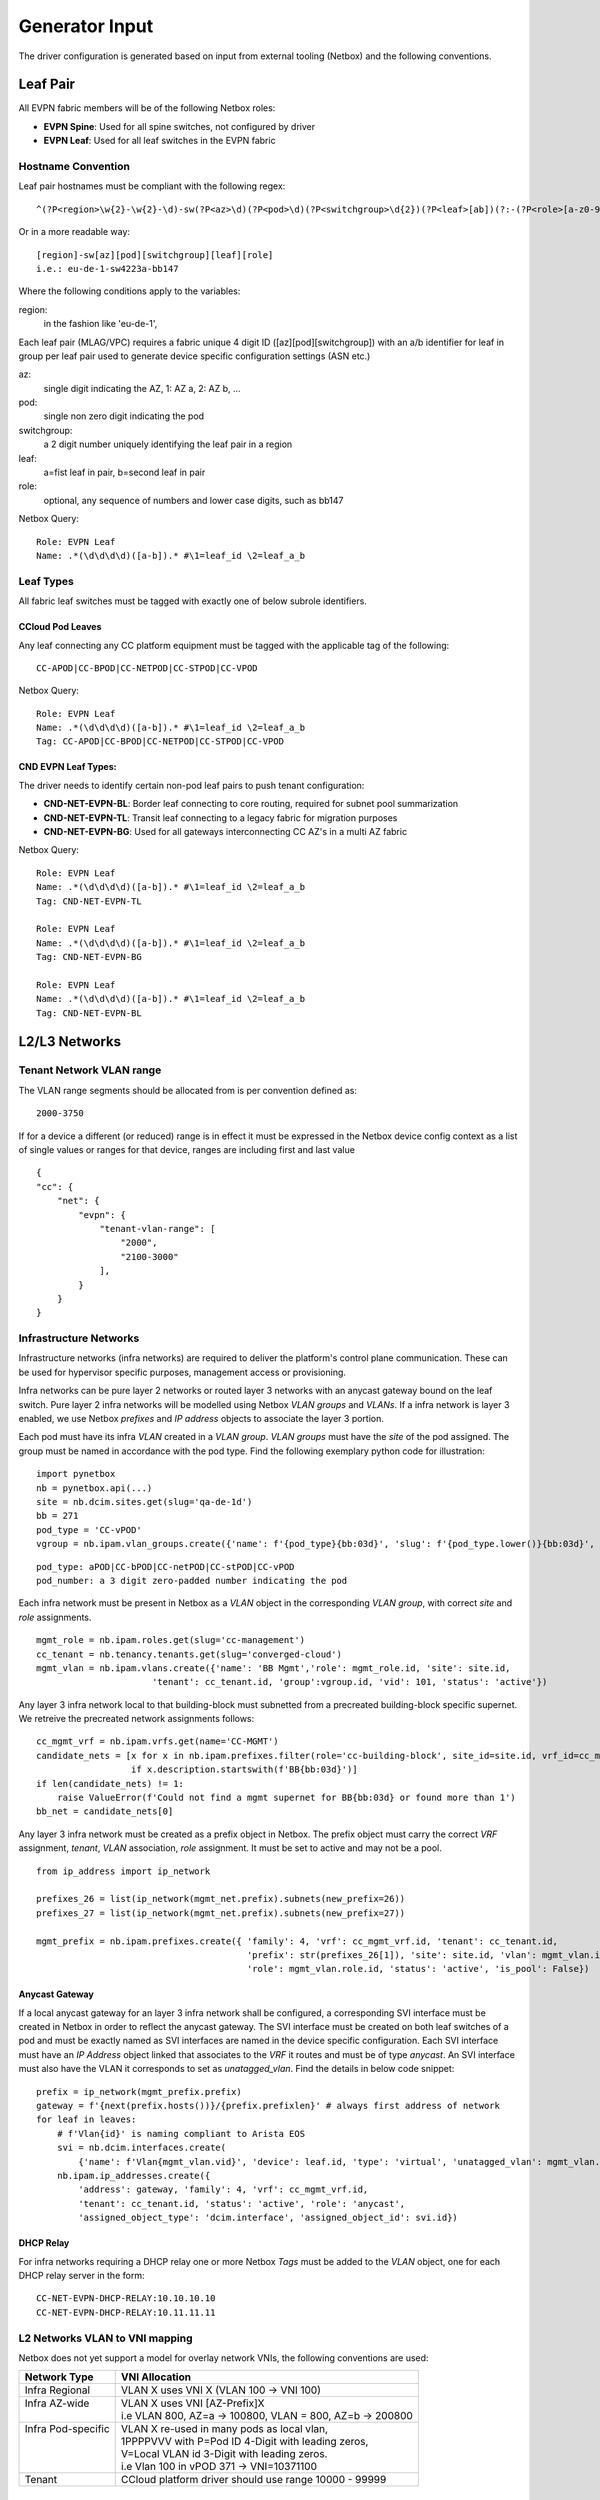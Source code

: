 Generator Input
~~~~~~~~~~~~~~~

The driver configuration is generated based on input from external tooling (Netbox) and the following conventions.

*********
Leaf Pair
*********

All EVPN fabric members will be of the following Netbox roles:

* **EVPN Spine**: Used for all spine switches, not configured by driver
* **EVPN Leaf**: Used for all leaf switches in the EVPN fabric
 
Hostname Convention
#########################

Leaf pair hostnames must be compliant with the following regex::

    ^(?P<region>\w{2}-\w{2}-\d)-sw(?P<az>\d)(?P<pod>\d)(?P<switchgroup>\d{2})(?P<leaf>[ab])(?:-(?P<role>[a-z0-9-]+))$

Or in a more readable way::
    
    [region]-sw[az][pod][switchgroup][leaf][role]
    i.e.: eu-de-1-sw4223a-bb147


Where the following conditions apply to the variables:

region:
    in the fashion like 'eu-de-1',

Each leaf pair (MLAG/VPC) requires a fabric unique 4 digit ID ([az][pod][switchgroup]) with an a/b identifier for leaf in group per leaf pair used to generate device specific configuration settings (ASN etc.)

az:
    single digit indicating the AZ, 1: AZ a, 2: AZ b, ...
pod:
    single non zero digit indicating the pod
switchgroup:
    a 2 digit number uniquely identifying the leaf pair in a region
leaf:
    a=fist leaf in pair, b=second leaf in pair
role: 
    optional, any sequence of numbers and lower case digits, such as bb147

Netbox Query::

    Role: EVPN Leaf
    Name: .*(\d\d\d\d)([a-b]).* #\1=leaf_id \2=leaf_a_b


Leaf Types
################
All fabric leaf switches must be tagged with exactly one of below subrole identifiers.

CCloud Pod Leaves
--------------------
Any leaf connecting any CC platform equipment must be tagged with the applicable tag of the following::

    CC-APOD|CC-BPOD|CC-NETPOD|CC-STPOD|CC-VPOD

Netbox Query::

    Role: EVPN Leaf
    Name: .*(\d\d\d\d)([a-b]).* #\1=leaf_id \2=leaf_a_b
    Tag: CC-APOD|CC-BPOD|CC-NETPOD|CC-STPOD|CC-VPOD

CND EVPN Leaf Types:
----------------------
The driver needs to identify certain non-pod leaf pairs to 
push tenant configuration:

* **CND-NET-EVPN-BL**: Border leaf connecting to core routing, required for subnet pool summarization
* **CND-NET-EVPN-TL**: Transit leaf connecting to a legacy fabric for migration purposes
* **CND-NET-EVPN-BG**: Used for all gateways interconnecting CC AZ's in a multi AZ fabric
 
Netbox Query::

    Role: EVPN Leaf
    Name: .*(\d\d\d\d)([a-b]).* #\1=leaf_id \2=leaf_a_b
    Tag: CND-NET-EVPN-TL

    Role: EVPN Leaf
    Name: .*(\d\d\d\d)([a-b]).* #\1=leaf_id \2=leaf_a_b
    Tag: CND-NET-EVPN-BG

    Role: EVPN Leaf
    Name: .*(\d\d\d\d)([a-b]).* #\1=leaf_id \2=leaf_a_b
    Tag: CND-NET-EVPN-BL

**************
L2/L3 Networks
**************

Tenant Network VLAN range
#########################
The VLAN range segments should be allocated from is per convention defined as::

    2000-3750

If for a device a different (or reduced) range is in effect it must be expressed in the Netbox device config context as a list of single values or ranges for that device, ranges are including first and last value

::

    {
    "cc": {
        "net": {
            "evpn": {
                "tenant-vlan-range": [
                    "2000",
                    "2100-3000"
                ],
            }
        }
    }


Infrastructure Networks
########################

Infrastructure networks (infra networks) are required to deliver the platform's control plane communication.
These can be used for hypervisor specific purposes, management access or provisioning.

Infra networks can be pure layer 2 networks or routed layer 3 networks with an anycast gateway bound on the leaf switch.
Pure layer 2 infra networks will be modelled using Netbox *VLAN groups* and *VLANs*. If a infra network is layer 3 enabled,
we use Netbox *prefixes* and *IP address* objects to associate the layer 3 portion.

Each pod must have its infra *VLAN* created in a *VLAN group*. *VLAN groups* must have the *site* of the pod assigned.
The group must be named in accordance with the pod type. Find the following exemplary python code for illustration:

::

    import pynetbox
    nb = pynetbox.api(...)
    site = nb.dcim.sites.get(slug='qa-de-1d')
    bb = 271
    pod_type = 'CC-vPOD'
    vgroup = nb.ipam.vlan_groups.create({'name': f'{pod_type}{bb:03d}', 'slug': f'{pod_type.lower()}{bb:03d}', site=site.id})


::

    pod_type: aPOD|CC-bPOD|CC-netPOD|CC-stPOD|CC-vPOD
    pod_number: a 3 digit zero-padded number indicating the pod

Each infra network must be present in Netbox as a *VLAN* object in the corresponding *VLAN group*, with correct *site* and *role* assignments.
::

    mgmt_role = nb.ipam.roles.get(slug='cc-management')
    cc_tenant = nb.tenancy.tenants.get(slug='converged-cloud')
    mgmt_vlan = nb.ipam.vlans.create({'name': 'BB Mgmt','role': mgmt_role.id, 'site': site.id,
                          'tenant': cc_tenant.id, 'group':vgroup.id, 'vid': 101, 'status': 'active'})

Any layer 3 infra network local to that building-block must subnetted from a precreated building-block specific supernet.
We retreive the precreated network assignments follows:
::

    cc_mgmt_vrf = nb.ipam.vrfs.get(name='CC-MGMT')
    candidate_nets = [x for x in nb.ipam.prefixes.filter(role='cc-building-block', site_id=site.id, vrf_id=cc_mgmt_vrf.id) 
                      if x.description.startswith(f'BB{bb:03d}')]
    if len(candidate_nets) != 1:
        raise ValueError(f'Could not find a mgmt supernet for BB{bb:03d} or found more than 1')
    bb_net = candidate_nets[0]

Any layer 3 infra network must be created as a prefix object in Netbox. The prefix object must carry the correct *VRF* assignment, 
*tenant*, *VLAN* association, *role* assignment. It must be set to active and may not be a pool.
::
    
    from ip_address import ip_network

    prefixes_26 = list(ip_network(mgmt_net.prefix).subnets(new_prefix=26))
    prefixes_27 = list(ip_network(mgmt_net.prefix).subnets(new_prefix=27))

    mgmt_prefix = nb.ipam.prefixes.create({ 'family': 4, 'vrf': cc_mgmt_vrf.id, 'tenant': cc_tenant.id,
                                            'prefix': str(prefixes_26[1]), 'site': site.id, 'vlan': mgmt_vlan.id,
                                            'role': mgmt_vlan.role.id, 'status': 'active', 'is_pool': False})

Anycast Gateway
------------------
If a local anycast gateway for an layer 3 infra network shall be configured, a corresponding  SVI interface must be created in Netbox in order to reflect the anycast gateway.
The SVI interface must be created on both leaf switches of a pod and must be exactly named as SVI interfaces are named
in the device specific configuration. Each SVI interface must have an *IP Address* object linked that associates to
the *VRF* it routes and must be of type *anycast*.
An SVI interface must also have the VLAN it corresponds to set as *unatagged_vlan*. Find the details in below code snippet:
::

    prefix = ip_network(mgmt_prefix.prefix)
    gateway = f'{next(prefix.hosts())}/{prefix.prefixlen}' # always first address of network
    for leaf in leaves:
        # f'Vlan{id}' is naming compliant to Arista EOS
        svi = nb.dcim.interfaces.create(
            {'name': f'Vlan{mgmt_vlan.vid}', 'device': leaf.id, 'type': 'virtual', 'unatagged_vlan': mgmt_vlan.id, 'mode': 'access' })
        nb.ipam.ip_addresses.create({
            'address': gateway, 'family': 4, 'vrf': cc_mgmt_vrf.id,
            'tenant': cc_tenant.id, 'status': 'active', 'role': 'anycast',
            'assigned_object_type': 'dcim.interface', 'assigned_object_id': svi.id})


DHCP Relay
-------------------

For infra networks requiring a DHCP relay one or more Netbox *Tags* 
must be added to the *VLAN* object, one for each DHCP relay server
in the form::

    CC-NET-EVPN-DHCP-RELAY:10.10.10.10
    CC-NET-EVPN-DHCP-RELAY:10.11.11.11

L2 Networks VLAN to VNI mapping
##################################
Netbox does not yet support a model for overlay network VNIs, the following conventions are used:

+---------------------+-----------------------------------------------------------+
| Network Type        | VNI Allocation                                            |
+=====================+===========================================================+
| Infra Regional      | VLAN X uses VNI X (VLAN 100 -> VNI 100)                   |
+---------------------+-----------------------------------------------------------+
|| Infra AZ-wide      || VLAN X uses VNI [AZ-Prefix]X                             |
||                    || i.e VLAN 800, AZ=a -> 100800, VLAN = 800, AZ=b -> 200800 |
+---------------------+-----------------------------------------------------------+
|| Infra Pod-specific || VLAN X re-used in many pods as local vlan,               |
||                    || 1PPPPVVV with P=Pod ID 4-Digit with leading zeros,       |
||                    || V=Local VLAN id 3-Digit with leading zeros.              |
||                    || i.e Vlan 100 in vPOD 371 -> VNI=10371100                 |
+---------------------+-----------------------------------------------------------+
| Tenant              | CCloud platform driver should use range 10000 - 99999     |
+---------------------+-----------------------------------------------------------+



**************************
Ports and Interfaces
**************************
The driver is responsible for front ports on pod equipment, configures certain infra networks on such ports or
bundles ports in LAG and MLAG logical interfaces. This section describes Netbox modelling requirements for the driver's input.

Cables
############
All cables must be modelled according to physical connections. Cables must be marked as `installed` when installed.
This does also include Leaf to Spine links, which are necessary for diagnostic tooling.



Link Aggregation Groups
########################
There are two types Link Aggregation Groups (LAGs)), static which are defined in Netbox as LAG
with member interfaces and dynamic which are defined via CCloud port groups self service.

To ensure LAG definitions do not conflict, the id range is distinct for 
both use cases as follows.

.. list-table:: LAG Ranges
   :widths: 25 25 50
   :header-rows: 1

   * - Port-Channel ID
     - Type
     - Usage
   * - 1
     - Static
     - MLAG or vPC peer link
   * - 2-3
     - Static
     - reserved for admin switch connectivity
   * - 4-9
     - Static
     - reserved for future use
   * - 10-99
     - Static
     - reserved for non-driver controlled Port-channels
   * - 100-999
     - Dynamic
     - reserved for driver controlled Port-channels

Static LAGs must be defined in Netbox by creating a new interface of type *LAG*, the interface must be *enabled*. A LAG interface's
name must exact-match the full name in the vendor specific configuration, i.e *Port-Channel* for Arista EOS, *Port-channel* for Cisco NXOS.
All member interfaces must be made a member of the LAG interface in Netbox.

LAGs can either have ports only on one leaf or be spanned across two leaves (MLAG/vPC).
The following convention will be used to distinguish the two 
variants::

    port-channel100 defined on device 1110a only: a regular port-channel will be configured
    port-channel100 defined on device 1110a AND 1110b: a MLAG/vPC will be configured


Infrastructure Network Assignment
###################################

In order to bind infra networks to interfaces, the *VLAN* must be bound to the *interface* object in Netbox.
*VLANs* must only be bound to the logical interface, so if an interface is a LAG member, the VLAN object must be bound on the LAG.

*VLANs* can either be bound as *tagged_vlans* or one VLAN may be bound as *untagged_vlan* on the interface.
The interface mode must be set to 'tagged' in order to server the 'tagged_vlans'.

Our current use case only includes tagged infra networks, which derives to the following snippet::
    
    # server_interfaces: all interfaces on both leaf switches on a building block that are connecting a server
    infra_vlans = [vlan_console, vlan_mgmt, vlan_vmotion, vlan_backdoor]
    for i in server_interfaces:
        i.mode = 'tagged'
        i.tagged_vlans = infra_vlans
        i.save()
